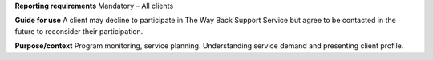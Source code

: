 **Reporting requirements**
Mandatory – All clients

**Guide for use**
A client may decline to participate in The Way Back Support Service but agree to be contacted in the future to reconsider their participation.

**Purpose/context**
Program monitoring, service planning.
Understanding service demand and presenting client profile.
